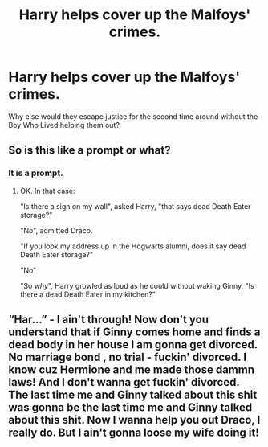 #+TITLE: Harry helps cover up the Malfoys' crimes.

* Harry helps cover up the Malfoys' crimes.
:PROPERTIES:
:Author: Independent_Ad_7204
:Score: 3
:DateUnix: 1604158773.0
:DateShort: 2020-Oct-31
:END:
Why else would they escape justice for the second time around without the Boy Who Lived helping them out?


** So is this like a prompt or what?
:PROPERTIES:
:Author: Wireless-Wizard
:Score: 3
:DateUnix: 1604159178.0
:DateShort: 2020-Oct-31
:END:

*** It is a prompt.
:PROPERTIES:
:Author: Independent_Ad_7204
:Score: 2
:DateUnix: 1604162005.0
:DateShort: 2020-Oct-31
:END:

**** OK. In that case:

"Is there a sign on my wall", asked Harry, "that says dead Death Eater storage?"

"No", admitted Draco.

"If you look my address up in the Hogwarts alumni, does it say dead Death Eater storage?"

"No"

"So /why/", Harry growled as loud as he could without waking Ginny, "Is there a dead Death Eater in my kitchen?"
:PROPERTIES:
:Author: Wireless-Wizard
:Score: 4
:DateUnix: 1604162423.0
:DateShort: 2020-Oct-31
:END:


** “Har...” - I ain't through! Now don't you understand that if Ginny comes home and finds a dead body in her house I am gonna get divorced. No marriage bond , no trial - fuckin' divorced. I know cuz Hermione and me made those dammn laws! And I don't wanna get fuckin' divorced. The last time me and Ginny talked about this shit was gonna be the last time me and Ginny talked about this shit. Now I wanna help you out Draco, I really do. But I ain't gonna loose my wife doing it!
:PROPERTIES:
:Author: senju_bandit
:Score: 2
:DateUnix: 1604215032.0
:DateShort: 2020-Nov-01
:END:
